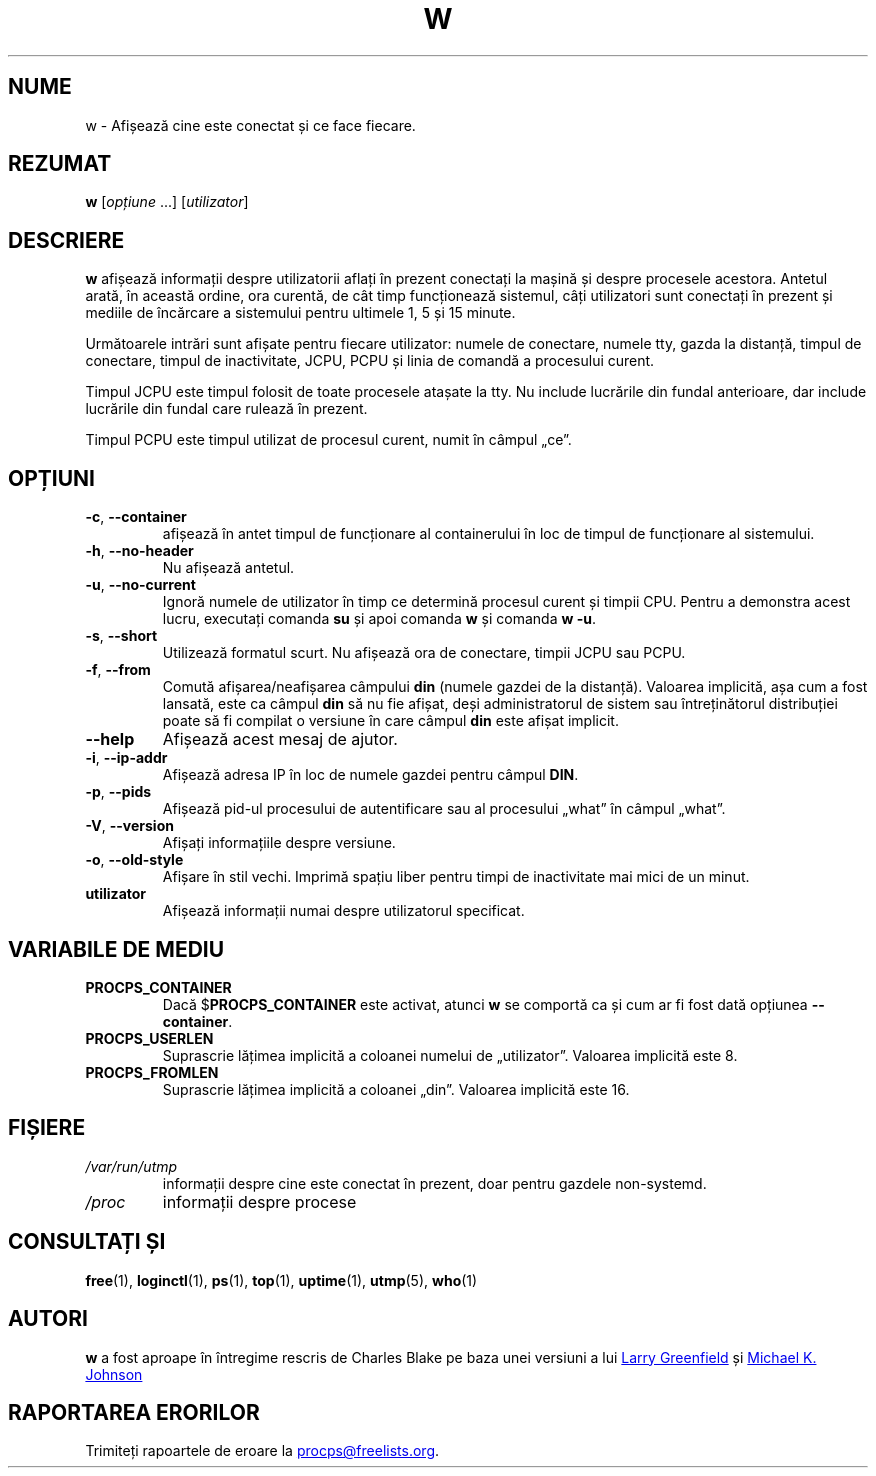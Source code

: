 .\"
.\" Copyright (c) 2009-2024 Craig Small <csmall@dropbear.xyz>
.\" Copyright (c) 2015-2024 Jim Warner <james.warner@comcast.net>
.\" Copyright (c) 2012-2013 Jaromir Capik <jcapik@redhat.com>
.\" Copyright (c) 2011-2012 Sami Kerola <kerolasa@iki.fi>
.\" Copyright (c) 2002-2004 Albert Cahalan
.\"
.\" This program is free software; you can redistribute it and/or modify
.\" it under the terms of the GNU General Public License as published by
.\" the Free Software Foundation; either version 2 of the License, or
.\" (at your option) any later version.
.\"
.\"
.\"*******************************************************************
.\"
.\" This file was generated with po4a. Translate the source file.
.\"
.\"*******************************************************************
.TH W 1 03.12.2024 procps\-ng 
.SH NUME
w \- Afișează cine este conectat și ce face fiecare.
.SH REZUMAT
\fBw\fP [\fIopțiune\fP .\|.\|.\&] [\fIutilizator\fP]
.SH DESCRIERE
\fBw\fP afișează informații despre utilizatorii aflați în prezent conectați la
mașină și despre procesele acestora.  Antetul arată, în această ordine, ora
curentă, de cât timp funcționează sistemul, câți utilizatori sunt conectați
în prezent și mediile de încărcare a sistemului pentru ultimele 1, 5 și 15
minute.
.PP
Următoarele intrări sunt afișate pentru fiecare utilizator: numele de
conectare, numele tty, gazda la distanță, timpul de conectare, timpul de
inactivitate, JCPU, PCPU și linia de comandă a procesului curent.
.PP
Timpul JCPU este timpul folosit de toate procesele atașate la tty.  Nu
include lucrările din fundal anterioare, dar include lucrările din fundal
care rulează în prezent.
.PP
Timpul PCPU este timpul utilizat de procesul curent, numit în câmpul „ce”.
.SH OPȚIUNI
.TP 
\fB\-c\fP, \fB\-\-container\fP
afișează în antet timpul de funcționare al containerului în loc de timpul de
funcționare al sistemului.
.TP 
\fB\-h\fP, \fB\-\-no\-header\fP
Nu afișează antetul.
.TP 
\fB\-u\fP, \fB\-\-no\-current\fP
Ignoră numele de utilizator în timp ce determină procesul curent și timpii
CPU.  Pentru a demonstra acest lucru, executați comanda \fBsu\fP și apoi
comanda \fBw\fP și comanda \fBw \-u\fP.
.TP 
\fB\-s\fP, \fB\-\-short\fP
Utilizează formatul scurt.  Nu afișează ora de conectare, timpii JCPU sau
PCPU.
.TP 
\fB\-f\fP, \fB\-\-from\fP
Comută afișarea/neafișarea câmpului \fBdin\fP (numele gazdei de la distanță).
Valoarea implicită, așa cum a fost lansată, este ca câmpul \fBdin\fP să nu fie
afișat, deși administratorul de sistem sau întreținătorul distribuției poate
să fi compilat o versiune în care câmpul \fBdin\fP este afișat implicit.
.TP 
\fB\-\-help\fP
Afișează acest mesaj de ajutor.
.TP 
\fB\-i\fP, \fB\-\-ip\-addr\fP
Afișează adresa IP în loc de numele gazdei pentru câmpul \fBDIN\fP.
.TP 
\fB\-p\fP, \fB\-\-pids\fP
Afișează pid\-ul procesului de autentificare sau al procesului „what” în
câmpul „what”.
.TP 
\fB\-V\fP, \fB\-\-version\fP
Afișați informațiile despre versiune.
.TP 
\fB\-o\fP, \fB\-\-old\-style\fP
Afișare în stil vechi.  Imprimă spațiu liber pentru timpi de inactivitate
mai mici de un minut.
.TP 
\fButilizator\fP
Afișează informații numai despre utilizatorul specificat.
.SH "VARIABILE DE MEDIU"
.TP 
\fBPROCPS_CONTAINER\fP
Dacă $\fBPROCPS_CONTAINER\fP este activat, atunci \fBw\fP se comportă ca și cum ar
fi fost dată opțiunea \fB\-\-container\fP.
.TP 
\fBPROCPS_USERLEN\fP
Suprascrie lățimea implicită a coloanei numelui de „utilizator”.  Valoarea
implicită este 8.
.TP 
\fBPROCPS_FROMLEN\fP
Suprascrie lățimea implicită a coloanei „din”.  Valoarea implicită este 16.
.SH FIȘIERE
.TP 
\fI/var/run/utmp\fP
informații despre cine este conectat în prezent, doar pentru gazdele
non\-systemd.
.TP 
\fI/proc\fP
informații despre procese
.SH "CONSULTAȚI ȘI"
\fBfree\fP(1), \fBloginctl\fP(1), \fBps\fP(1), \fBtop\fP(1), \fBuptime\fP(1), \fButmp\fP(5),
\fBwho\fP(1)
.SH AUTORI
\fBw\fP a fost aproape în întregime rescris de Charles Blake pe baza unei
versiuni a lui
.MT greenfie@\:gauss.\:rutgers.\:edu
Larry Greenfield
.ME
și
.MT johnsonm@\:redhat.\:com
Michael K. Johnson
.ME
.
.SH "RAPORTAREA ERORILOR"
Trimiteți rapoartele de eroare la
.MT procps@freelists.org
.ME .
